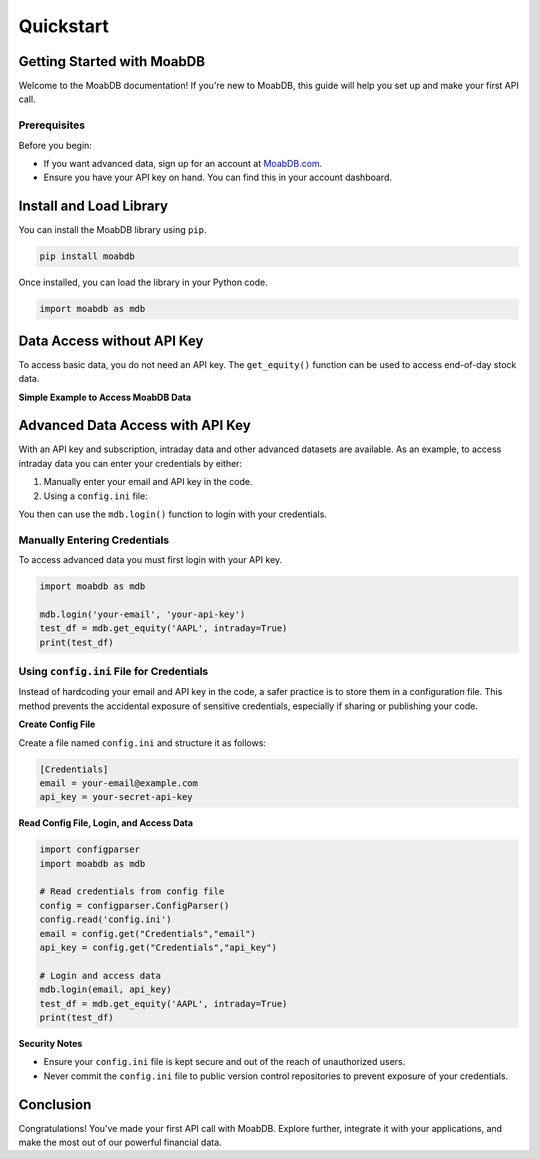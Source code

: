 
====================
Quickstart
====================

Getting Started with MoabDB
---------------------------

Welcome to the MoabDB documentation! If you're new to MoabDB, this guide will help you set up and make your first API call.

Prerequisites
^^^^^^^^^^^^^

Before you begin:

* If you want advanced data, sign up for an account at `MoabDB.com <https://moabdb.com>`_.
* Ensure you have your API key on hand. You can find this in your account dashboard.



Install and Load Library
------------------------

You can install the MoabDB library using ``pip``.

.. code-block:: bash

   pip install moabdb

Once installed, you can load the library in your Python code.

.. code-block:: python

    import moabdb as mdb



Data Access without API Key
---------------------------

To access basic data, you do not need an API key.
The ``get_equity()`` function can be used to 
access end-of-day stock data.

**Simple Example to Access MoabDB Data**

.. code-block:: python
    :linenos:

    import moabdb as mdb

    test_df = mdb.get_equity('AAPL')
    print(test_df)


Advanced Data Access with API Key
---------------------------------

With an API key and subscription, intraday data and other
advanced datasets are available. 
As an example, to access intraday data you can enter your 
credentials by either:

1. Manually enter your email and API key in the code.
2. Using a ``config.ini`` file: 

You then can use the ``mdb.login()`` function to login with your credentials.

Manually Entering Credentials
^^^^^^^^^^^^^^^^^^^^^^^^^^^^^

To access advanced data you must first login with your API key.

.. code-block:: python

    import moabdb as mdb

    mdb.login('your-email', 'your-api-key')
    test_df = mdb.get_equity('AAPL', intraday=True)
    print(test_df)


Using ``config.ini`` File for Credentials
^^^^^^^^^^^^^^^^^^^^^^^^^^^^^^^^^^^^^^^^^

Instead of hardcoding your email and API key in the code, a safer practice is to store them in a configuration file. 
This method prevents the accidental exposure of sensitive credentials, especially if sharing or publishing your code.

**Create Config File**

Create a file named ``config.ini`` and structure it as follows:

.. code-block:: ini

    [Credentials]
    email = your-email@example.com
    api_key = your-secret-api-key

**Read Config File, Login, and Access Data**

.. code-block:: python

    import configparser
    import moabdb as mdb

    # Read credentials from config file
    config = configparser.ConfigParser()
    config.read('config.ini')
    email = config.get("Credentials","email")
    api_key = config.get("Credentials","api_key")

    # Login and access data
    mdb.login(email, api_key)
    test_df = mdb.get_equity('AAPL', intraday=True)
    print(test_df)

**Security Notes**

- Ensure your ``config.ini`` file is kept secure and out of the reach of unauthorized users.
- Never commit the ``config.ini`` file to public version control repositories to prevent exposure of your credentials.


Conclusion
----------

Congratulations! You've made your first API call with MoabDB. Explore further, integrate it with your applications, and make the most out of our powerful financial data.
